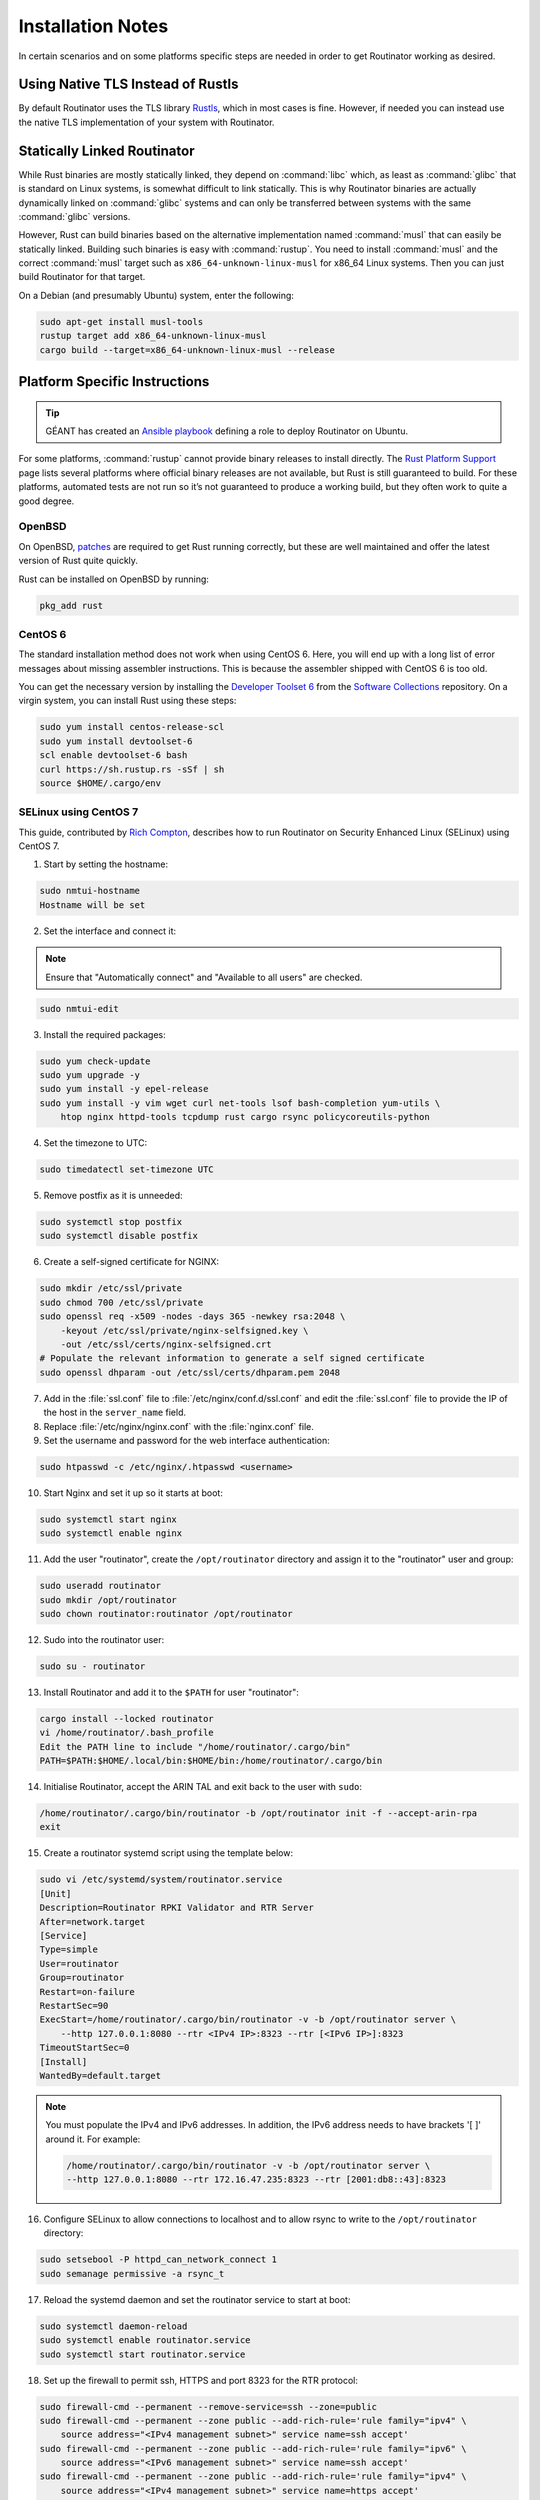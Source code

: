 .. _doc_routinator_installation_notes:

Installation Notes
==================

In certain scenarios and on some platforms specific steps are needed in order to
get Routinator working as desired.

Using Native TLS Instead of Rustls
----------------------------------

By default Routinator uses the TLS library `Rustls
<https://github.com/ctz/rustls>`_, which in most cases is fine. However, if
needed you can instead use the native TLS implementation of your system with 
Routinator.

.. tabs::

   .. tab:: Cargo

      Build Routinator with the ``native-tls`` feature enabled:

      .. code-block:: text

         git clone --branch vX.Y.Z --depth 1 https://github.com/NLnetLabs/routinator.git
         cd routinator
         cargo build --release --features socks,native-tls

   .. tab:: Docker

      Specify a ``native-tls`` image tag when running the container:

      .. code-block:: text

         sudo docker run -d --restart=unless-stopped --name routinator -p 3323:3323 \
              -p 9556:9556 -v routinator-tals:/home/routinator/.rpki-cache/tals \
              nlnetlabs/routinator:native-tls

Statically Linked Routinator
----------------------------

While Rust binaries are mostly statically linked, they depend on :command:`libc`
which, as least as :command:`glibc` that is standard on Linux systems, is
somewhat difficult to link statically. This is why Routinator binaries are
actually dynamically linked on :command:`glibc` systems and can only be
transferred between systems with the same :command:`glibc` versions.

However, Rust can build binaries based on the alternative implementation named
:command:`musl` that can easily be statically linked. Building such binaries is
easy with :command:`rustup`. You need to install :command:`musl` and the correct
:command:`musl` target such as ``x86_64-unknown-linux-musl`` for x86\_64 Linux
systems. Then you can just build Routinator for that target.

On a Debian (and presumably Ubuntu) system, enter the following:

.. code-block:: bash

   sudo apt-get install musl-tools
   rustup target add x86_64-unknown-linux-musl
   cargo build --target=x86_64-unknown-linux-musl --release

Platform Specific Instructions
------------------------------

.. Tip:: GÉANT has created an
         `Ansible playbook <https://github.com/GEANT/rpki-validation-tools>`_
         defining a role to deploy Routinator on Ubuntu.

For some platforms, :command:`rustup` cannot provide binary releases to install
directly. The `Rust Platform Support
<https://doc.rust-lang.org/nightly/rustc/platform-support.html>`_ page lists
several platforms where official binary releases are not available, but Rust is
still guaranteed to build. For these platforms, automated tests are not run so
it’s not guaranteed to produce a working build, but they often work to quite a
good degree.

OpenBSD
"""""""

On OpenBSD, `patches
<https://github.com/openbsd/ports/tree/master/lang/rust/patches>`_ are required
to get Rust running correctly, but these are well maintained and offer the
latest version of Rust quite quickly.

Rust can be installed on OpenBSD by running:

.. code-block:: bash

   pkg_add rust

CentOS 6
""""""""

The standard installation method does not work when using CentOS 6. Here, you
will end up with a long list of error messages about missing assembler
instructions. This is because the assembler shipped with CentOS 6 is too old.

You can get the necessary version by installing the `Developer Toolset 6
<https://www.softwarecollections.org/en/scls/rhscl/devtoolset-6/>`_ from the
`Software Collections
<https://wiki.centos.org/AdditionalResources/Repositories/SCL>`_ repository. On
a virgin system, you can install Rust using these steps:

.. code-block:: bash

   sudo yum install centos-release-scl
   sudo yum install devtoolset-6
   scl enable devtoolset-6 bash
   curl https://sh.rustup.rs -sSf | sh
   source $HOME/.cargo/env

SELinux using CentOS 7
""""""""""""""""""""""

This guide, contributed by `Rich Compton
<https://github.com/racompton/routinator_centos7_install>`_, describes how to
run Routinator on Security Enhanced Linux (SELinux) using CentOS 7.

1. Start by setting the hostname:

.. code-block:: bash

  sudo nmtui-hostname
  Hostname will be set

2.	Set the interface and connect it:

.. Note:: Ensure that "Automatically connect" and "Available to all users"
          are checked.

.. code-block:: bash

  sudo nmtui-edit

3.	Install the required packages:

.. code-block:: bash

  sudo yum check-update
  sudo yum upgrade -y
  sudo yum install -y epel-release
  sudo yum install -y vim wget curl net-tools lsof bash-completion yum-utils \
      htop nginx httpd-tools tcpdump rust cargo rsync policycoreutils-python

4.	Set the timezone to UTC:

.. code-block:: bash

  sudo timedatectl set-timezone UTC

5.	Remove postfix as it is unneeded:

.. code-block:: bash

  sudo systemctl stop postfix
  sudo systemctl disable postfix

6.	Create a self-signed certificate for NGINX:

.. code-block:: bash

  sudo mkdir /etc/ssl/private
  sudo chmod 700 /etc/ssl/private
  sudo openssl req -x509 -nodes -days 365 -newkey rsa:2048 \
      -keyout /etc/ssl/private/nginx-selfsigned.key \
      -out /etc/ssl/certs/nginx-selfsigned.crt
  # Populate the relevant information to generate a self signed certificate
  sudo openssl dhparam -out /etc/ssl/certs/dhparam.pem 2048

7.	Add in the :file:`ssl.conf` file to :file:`/etc/nginx/conf.d/ssl.conf` and edit the :file:`ssl.conf` file to provide the IP of the host in the ``server_name`` field.

8.	Replace :file:`/etc/nginx/nginx.conf` with the :file:`nginx.conf` file.

9.	Set the username and password for the web interface authentication:

.. code-block:: bash

  sudo htpasswd -c /etc/nginx/.htpasswd <username>

10.	Start Nginx and set it up so it starts at boot:

.. code-block:: bash

  sudo systemctl start nginx
  sudo systemctl enable nginx


11.	Add the user "routinator", create the ``/opt/routinator`` directory and assign it to the "routinator" user and group:

.. code-block:: bash

  sudo useradd routinator
  sudo mkdir /opt/routinator
  sudo chown routinator:routinator /opt/routinator

12.	Sudo into the routinator user:

.. code-block:: bash

  sudo su - routinator

13.	Install Routinator and add it to the ``$PATH`` for user "routinator":

.. code-block:: bash

  cargo install --locked routinator
  vi /home/routinator/.bash_profile
  Edit the PATH line to include "/home/routinator/.cargo/bin"
  PATH=$PATH:$HOME/.local/bin:$HOME/bin:/home/routinator/.cargo/bin

14.	Initialise Routinator, accept the ARIN TAL and exit back to the user with ``sudo``:

.. code-block:: bash

  /home/routinator/.cargo/bin/routinator -b /opt/routinator init -f --accept-arin-rpa
  exit

15.	Create a routinator systemd script using the template below:

.. code-block:: bash

  sudo vi /etc/systemd/system/routinator.service
  [Unit]
  Description=Routinator RPKI Validator and RTR Server
  After=network.target
  [Service]
  Type=simple
  User=routinator
  Group=routinator
  Restart=on-failure
  RestartSec=90
  ExecStart=/home/routinator/.cargo/bin/routinator -v -b /opt/routinator server \
      --http 127.0.0.1:8080 --rtr <IPv4 IP>:8323 --rtr [<IPv6 IP>]:8323
  TimeoutStartSec=0
  [Install]
  WantedBy=default.target

.. Note:: You must populate the IPv4 and IPv6 addresses. In addition, the IPv6
          address needs to have brackets '[ ]' around it. For example:

          .. code-block:: bash

            /home/routinator/.cargo/bin/routinator -v -b /opt/routinator server \
            --http 127.0.0.1:8080 --rtr 172.16.47.235:8323 --rtr [2001:db8::43]:8323

16.	Configure SELinux to allow connections to localhost and to allow rsync to write to the ``/opt/routinator`` directory:

.. code-block:: bash

  sudo setsebool -P httpd_can_network_connect 1
  sudo semanage permissive -a rsync_t

17.	Reload the systemd daemon and set the routinator service to start at boot:

.. code-block:: bash

  sudo systemctl daemon-reload
  sudo systemctl enable routinator.service
  sudo systemctl start routinator.service

18.	Set up the firewall to permit ssh, HTTPS and port 8323 for the RTR protocol:

.. code-block:: bash

  sudo firewall-cmd --permanent --remove-service=ssh --zone=public
  sudo firewall-cmd --permanent --zone public --add-rich-rule='rule family="ipv4" \
      source address="<IPv4 management subnet>" service name=ssh accept'
  sudo firewall-cmd --permanent --zone public --add-rich-rule='rule family="ipv6" \
      source address="<IPv6 management subnet>" service name=ssh accept'
  sudo firewall-cmd --permanent --zone public --add-rich-rule='rule family="ipv4" \
      source address="<IPv4 management subnet>" service name=https accept'
  sudo firewall-cmd --permanent --zone public --add-rich-rule='rule family="ipv6" \
      source address="<IPv6 management subnet>" service name=https accept'
  sudo firewall-cmd --permanent --zone public --add-rich-rule='rule family="ipv4" \
      source address="<peering router IPv4 loopback subnet>" port port=8323 protocol=tcp accept'
  sudo firewall-cmd --permanent --zone public --add-rich-rule='rule family="ipv6" \
      source address="<peering router IPv6 loopback subnet>" port port=8323 protocol=tcp accept'
  sudo firewall-cmd --reload

19. Navigate to ``https://<IP address of rpki-validator>/metrics`` to see if it's working. You should authenticate with the username and password that you provided in step 10 of setting up the RPKI Validation Server.
